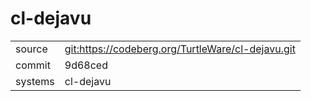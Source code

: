* cl-dejavu



|---------+---------------------------------------------------|
| source  | git:https://codeberg.org/TurtleWare/cl-dejavu.git |
| commit  | 9d68ced                                           |
| systems | cl-dejavu                                         |
|---------+---------------------------------------------------|
